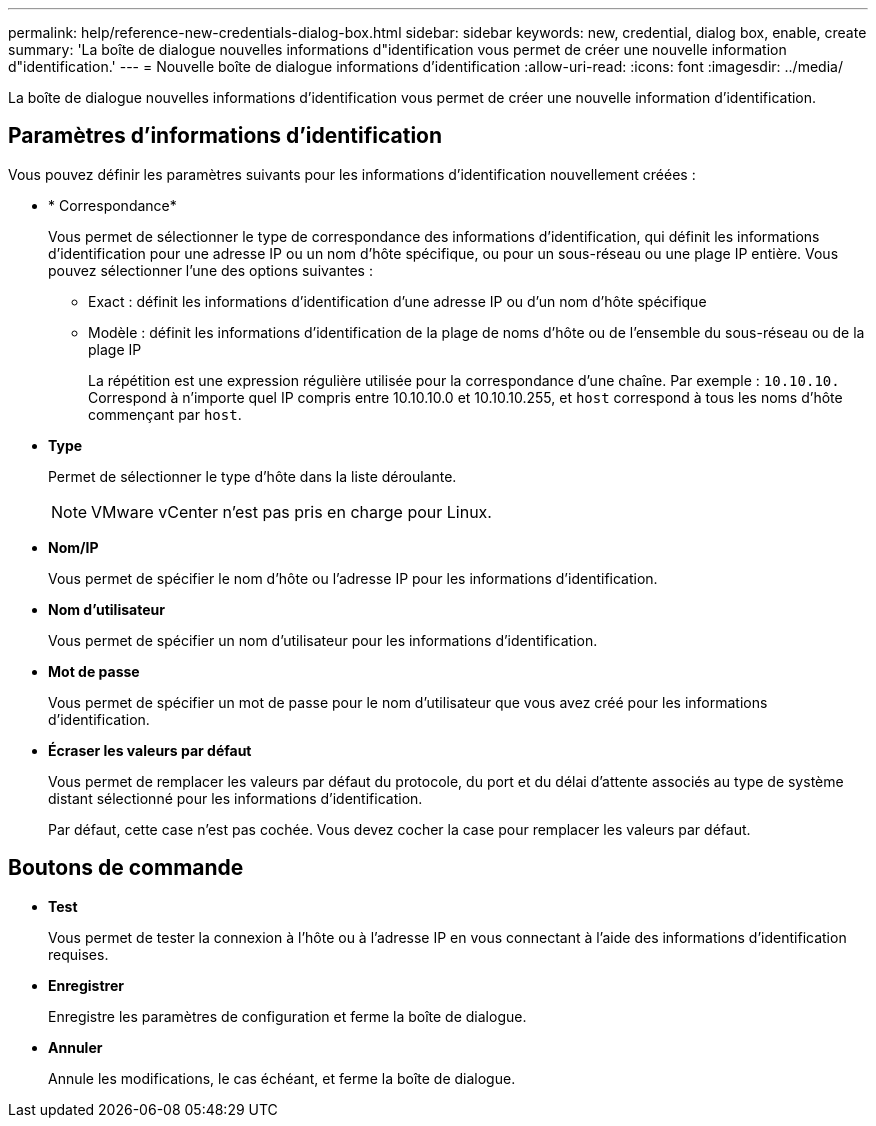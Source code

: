 ---
permalink: help/reference-new-credentials-dialog-box.html 
sidebar: sidebar 
keywords: new, credential, dialog box, enable, create 
summary: 'La boîte de dialogue nouvelles informations d"identification vous permet de créer une nouvelle information d"identification.' 
---
= Nouvelle boîte de dialogue informations d'identification
:allow-uri-read: 
:icons: font
:imagesdir: ../media/


[role="lead"]
La boîte de dialogue nouvelles informations d'identification vous permet de créer une nouvelle information d'identification.



== Paramètres d'informations d'identification

Vous pouvez définir les paramètres suivants pour les informations d'identification nouvellement créées :

* * Correspondance*
+
Vous permet de sélectionner le type de correspondance des informations d'identification, qui définit les informations d'identification pour une adresse IP ou un nom d'hôte spécifique, ou pour un sous-réseau ou une plage IP entière. Vous pouvez sélectionner l'une des options suivantes :

+
** Exact : définit les informations d'identification d'une adresse IP ou d'un nom d'hôte spécifique
** Modèle : définit les informations d'identification de la plage de noms d'hôte ou de l'ensemble du sous-réseau ou de la plage IP
+
La répétition est une expression régulière utilisée pour la correspondance d'une chaîne. Par exemple : `10.10.10.` Correspond à n'importe quel IP compris entre 10.10.10.0 et 10.10.10.255, et `host` correspond à tous les noms d'hôte commençant par `host`.



* *Type*
+
Permet de sélectionner le type d'hôte dans la liste déroulante.

+

NOTE: VMware vCenter n'est pas pris en charge pour Linux.

* *Nom/IP*
+
Vous permet de spécifier le nom d'hôte ou l'adresse IP pour les informations d'identification.

* *Nom d'utilisateur*
+
Vous permet de spécifier un nom d'utilisateur pour les informations d'identification.

* *Mot de passe*
+
Vous permet de spécifier un mot de passe pour le nom d'utilisateur que vous avez créé pour les informations d'identification.

* *Écraser les valeurs par défaut*
+
Vous permet de remplacer les valeurs par défaut du protocole, du port et du délai d'attente associés au type de système distant sélectionné pour les informations d'identification.

+
Par défaut, cette case n'est pas cochée. Vous devez cocher la case pour remplacer les valeurs par défaut.





== Boutons de commande

* *Test*
+
Vous permet de tester la connexion à l'hôte ou à l'adresse IP en vous connectant à l'aide des informations d'identification requises.

* *Enregistrer*
+
Enregistre les paramètres de configuration et ferme la boîte de dialogue.

* *Annuler*
+
Annule les modifications, le cas échéant, et ferme la boîte de dialogue.


